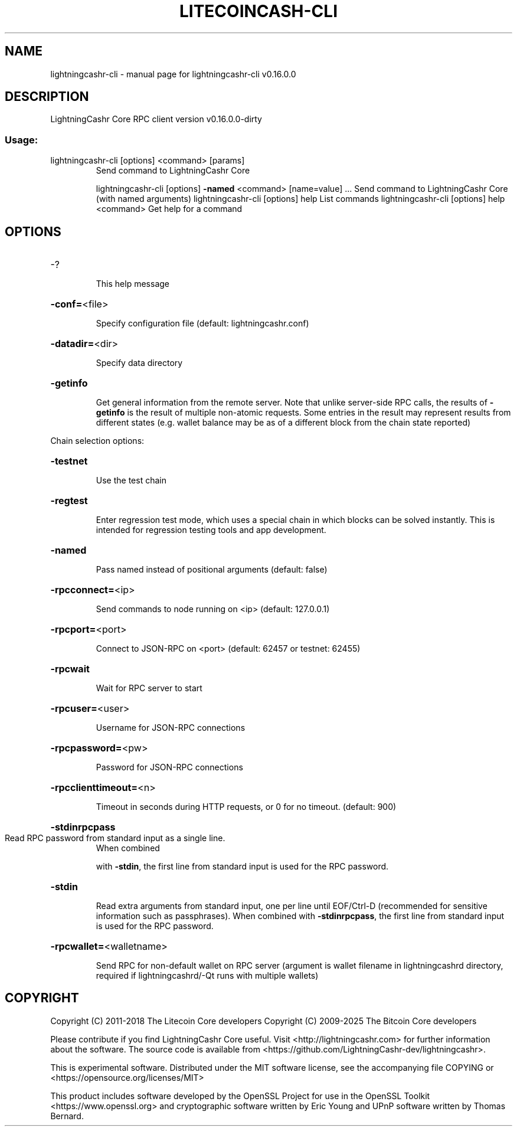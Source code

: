 .\" DO NOT MODIFY THIS FILE!  It was generated by help2man 1.47.3.
.TH LITECOINCASH-CLI "1" "March 2018" "lightningcashr-cli v0.16.0.0" "User Commands"
.SH NAME
lightningcashr-cli \- manual page for lightningcashr-cli v0.16.0.0
.SH DESCRIPTION
LightningCashr Core RPC client version v0.16.0.0\-dirty
.SS "Usage:"
.TP
lightningcashr\-cli [options] <command> [params]
Send command to LightningCashr Core
.IP
lightningcashr\-cli [options] \fB\-named\fR <command> [name=value] ... Send command to LightningCashr Core (with named arguments)
lightningcashr\-cli [options] help                List commands
lightningcashr\-cli [options] help <command>      Get help for a command
.SH OPTIONS
.HP
\-?
.IP
This help message
.HP
\fB\-conf=\fR<file>
.IP
Specify configuration file (default: lightningcashr.conf)
.HP
\fB\-datadir=\fR<dir>
.IP
Specify data directory
.HP
\fB\-getinfo\fR
.IP
Get general information from the remote server. Note that unlike
server\-side RPC calls, the results of \fB\-getinfo\fR is the result of
multiple non\-atomic requests. Some entries in the result may
represent results from different states (e.g. wallet balance may
be as of a different block from the chain state reported)
.PP
Chain selection options:
.HP
\fB\-testnet\fR
.IP
Use the test chain
.HP
\fB\-regtest\fR
.IP
Enter regression test mode, which uses a special chain in which blocks
can be solved instantly. This is intended for regression testing
tools and app development.
.HP
\fB\-named\fR
.IP
Pass named instead of positional arguments (default: false)
.HP
\fB\-rpcconnect=\fR<ip>
.IP
Send commands to node running on <ip> (default: 127.0.0.1)
.HP
\fB\-rpcport=\fR<port>
.IP
Connect to JSON\-RPC on <port> (default: 62457 or testnet: 62455)
.HP
\fB\-rpcwait\fR
.IP
Wait for RPC server to start
.HP
\fB\-rpcuser=\fR<user>
.IP
Username for JSON\-RPC connections
.HP
\fB\-rpcpassword=\fR<pw>
.IP
Password for JSON\-RPC connections
.HP
\fB\-rpcclienttimeout=\fR<n>
.IP
Timeout in seconds during HTTP requests, or 0 for no timeout. (default:
900)
.HP
\fB\-stdinrpcpass\fR
.TP
Read RPC password from standard input as a single line.
When combined
.IP
with \fB\-stdin\fR, the first line from standard input is used for the
RPC password.
.HP
\fB\-stdin\fR
.IP
Read extra arguments from standard input, one per line until EOF/Ctrl\-D
(recommended for sensitive information such as passphrases).
When combined with \fB\-stdinrpcpass\fR, the first line from standard
input is used for the RPC password.
.HP
\fB\-rpcwallet=\fR<walletname>
.IP
Send RPC for non\-default wallet on RPC server (argument is wallet
filename in lightningcashrd directory, required if lightningcashrd/\-Qt runs
with multiple wallets)
.SH COPYRIGHT
Copyright (C) 2011-2018 The Litecoin Core developers
Copyright (C) 2009-2025 The Bitcoin Core developers

Please contribute if you find LightningCashr Core useful. Visit
<http://lightningcashr.com> for further information about the software.
The source code is available from
<https://github.com/LightningCashr-dev/lightningcashr>.

This is experimental software.
Distributed under the MIT software license, see the accompanying file COPYING
or <https://opensource.org/licenses/MIT>

This product includes software developed by the OpenSSL Project for use in the
OpenSSL Toolkit <https://www.openssl.org> and cryptographic software written by
Eric Young and UPnP software written by Thomas Bernard.
